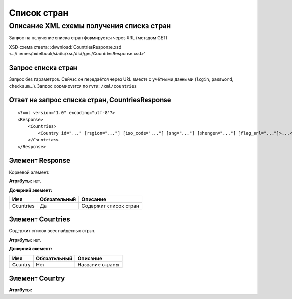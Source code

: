 Список стран
############

Описание XML схемы получения списка стран
=========================================

Запрос на получение списка стран формируется через URL (методом GET)

XSD-схема ответа: :download:`CountriesResponse.xsd <../themes/hotelbook/static/xsd/dict/geo/CountriesResponse.xsd>`


Запрос списка стран
-------------------

Запрос без параметров. Сейчас он передаётся через URL вместе с учётными данными (``login``, ``password``, ``checksum``,..).
Запрос формируется по пути: ``/xml/countries``

Ответ на запрос списка стран, CountriesResponse
-----------------------------------------------

::

    <?xml version="1.0" encoding="utf-8"?>
    <Response>
        <Countries>
            <Country id="..." [region="..."] [iso_code="..."] [sng="..."] [shengen="..."] [flag_url="..."]>...</Country> - список всех найденных стран
        </Countries>
    </Response>

Элемент Response
----------------

Корневой элемент.

**Атрибуты:** нет.

**Дочерний элемент:**

+-----------+--------------+-----------------------+
| Имя       | Обязательный | Описание              |
+===========+==============+=======================+
| Countries | Да           | Содержит список стран |
+-----------+--------------+-----------------------+

Элемент Countries
-----------------

Содержит список всех найденных стран.

**Атрибуты:** нет.

**Дочерний элемент:**

+---------+---------------------+-----------------------------------------+
| Имя     | Обязательный        | Описание                                |
+=========+=====================+=========================================+
| Country | Нет                 | Название страны                         |
|         |                     |                                         |
+---------+---------------------+-----------------------------------------+

Элемент Country
-----------------

**Атрибуты:**

+------------+-----------+----------------------+------------------------------+
| Имя        | Тип		 |  Обязательный        | Описание                     |
+============+===========+======================+==============================+
| id         | Число     |  Да                  | Идентификатор                |
+------------+-----------+----------------------+------------------------------+
| region     | Число     |  Нет                 | Регион                       |
+------------+-----------+----------------------+------------------------------+
| iso_code   | Строка    |  Нет                 | ISO-код                      |
+------------+-----------+----------------------+------------------------------+
| sng        | Число     |  Нет                 | СНГ                          |
+------------+-----------+----------------------+------------------------------+
| shengen    | Число     |  Нет                 | Шенген                       |
+------------+-----------+----------------------+------------------------------+
| flag_url   | Строка    |  Нет                 | Флаг                         |
+------------+-----------+----------------------+------------------------------+